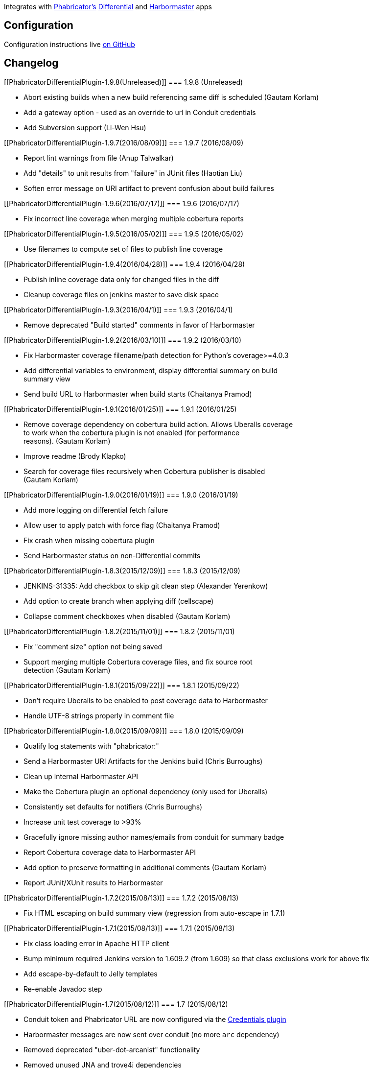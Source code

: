 [.conf-macro .output-inline]#Integrates with
http://phabricator.org/[Phabricator's]
http://phacility.com/phabricator/differential/[Differential] and
https://secure.phabricator.com/book/phabricator/article/harbormaster/[Harbormaster]
apps#

[[PhabricatorDifferentialPlugin-Configuration]]
== Configuration

Configuration instructions
live https://github.com/uber/phabricator-jenkins-plugin[on GitHub]

[[PhabricatorDifferentialPlugin-Changelog]]
== Changelog

[[PhabricatorDifferentialPlugin-1.9.8(Unreleased)]]
=== 1.9.8 (Unreleased)

* Abort existing builds when a new build referencing same diff is
scheduled (Gautam Korlam)
* Add a gateway option - used as an override to url in Conduit
credentials
* Add Subversion support (Li-Wen Hsu)

[[PhabricatorDifferentialPlugin-1.9.7(2016/08/09)]]
=== 1.9.7 (2016/08/09)

* Report lint warnings from file (Anup Talwalkar)
* Add "details" to unit results from "failure" in JUnit files (Haotian
Liu)
* Soften error message on URI artifact to prevent confusion about build
failures

[[PhabricatorDifferentialPlugin-1.9.6(2016/07/17)]]
=== 1.9.6 (2016/07/17)

* Fix incorrect line coverage when merging multiple cobertura reports

[[PhabricatorDifferentialPlugin-1.9.5(2016/05/02)]]
=== 1.9.5 (2016/05/02)

* Use filenames to compute set of files to publish line coverage

[[PhabricatorDifferentialPlugin-1.9.4(2016/04/28)]]
=== 1.9.4 (2016/04/28)

* Publish inline coverage data only for changed files in the diff
* Cleanup coverage files on jenkins master to save disk space

[[PhabricatorDifferentialPlugin-1.9.3(2016/04/1)]]
=== 1.9.3 (2016/04/1)

* Remove deprecated "Build started" comments in favor of Harbormaster

[[PhabricatorDifferentialPlugin-1.9.2(2016/03/10)]]
=== 1.9.2 (2016/03/10)

* Fix Harbormaster coverage filename/path detection for Python's
coverage>=4.0.3
* Add differential variables to environment, display differential
summary on build +
summary view
* Send build URL to Harbormaster when build starts (Chaitanya Pramod)

[[PhabricatorDifferentialPlugin-1.9.1(2016/01/25)]]
=== 1.9.1 (2016/01/25)

* Remove coverage dependency on cobertura build action. Allows Uberalls
coverage +
to work when the cobertura plugin is not enabled (for performance +
reasons). (Gautam Korlam)
* Improve readme (Brody Klapko)
* Search for coverage files recursively when Cobertura publisher is
disabled +
(Gautam Korlam)

[[PhabricatorDifferentialPlugin-1.9.0(2016/01/19)]]
=== 1.9.0 (2016/01/19)

* Add more logging on differential fetch failure
* Allow user to apply patch with force flag (Chaitanya Pramod)
* Fix crash when missing cobertura plugin
* Send Harbormaster status on non-Differential commits

[[PhabricatorDifferentialPlugin-1.8.3(2015/12/09)]]
=== 1.8.3 (2015/12/09)

* JENKINS-31335: Add checkbox to skip git clean step (Alexander
Yerenkow)
* Add option to create branch when applying diff (cellscape)
* Collapse comment checkboxes when disabled (Gautam Korlam)

[[PhabricatorDifferentialPlugin-1.8.2(2015/11/01)]]
=== 1.8.2 (2015/11/01)

* Fix "comment size" option not being saved
* Support merging multiple Cobertura coverage files, and fix source
root +
detection (Gautam Korlam)

[[PhabricatorDifferentialPlugin-1.8.1(2015/09/22)]]
=== 1.8.1 (2015/09/22)

* Don't require Uberalls to be enabled to post coverage data to
Harbormaster
* Handle UTF-8 strings properly in comment file

[[PhabricatorDifferentialPlugin-1.8.0(2015/09/09)]]
=== 1.8.0 (2015/09/09)

* Qualify log statements with "phabricator:"
* Send a Harbormaster URI Artifacts for the Jenkins build (Chris
Burroughs)
* Clean up internal Harbormaster API
* Make the Cobertura plugin an optional dependency (only used for
Uberalls)
* Consistently set defaults for notifiers (Chris Burroughs)
* Increase unit test coverage to >93%
* Gracefully ignore missing author names/emails from conduit for summary
badge
* Report Cobertura coverage data to Harbormaster API
* Add option to preserve formatting in additional comments (Gautam
Korlam)
* Report JUnit/XUnit results to Harbormaster

[[PhabricatorDifferentialPlugin-1.7.2(2015/08/13)]]
=== 1.7.2 (2015/08/13)

* Fix HTML escaping on build summary view (regression from auto-escape
in 1.7.1)

[[PhabricatorDifferentialPlugin-1.7.1(2015/08/13)]]
=== 1.7.1 (2015/08/13)

* Fix class loading error in Apache HTTP client
* Bump minimum required Jenkins version to 1.609.2 (from 1.609) so that
class exclusions work for above fix
* Add escape-by-default to Jelly templates
* Re-enable Javadoc step

[[PhabricatorDifferentialPlugin-1.7(2015/08/12)]]
=== 1.7 (2015/08/12)

* Conduit token and Phabricator URL are now configured via the
https://wiki.jenkins-ci.org/display/JENKINS/Credentials+Plugin[Credentials
plugin]
* Harbormaster messages are now sent over conduit (no more `arc`
dependency)
* Removed deprecated "uber-dot-arcanist" functionality
* Removed unused JNA and trove4j dependencies
* Various bugfixes
* Major refactoring and testing

[[PhabricatorDifferentialPlugin-1.6.1(2015/06/15)]]
=== 1.6.1 (2015/06/15)

* Update wiki path for plugin

[[PhabricatorDifferentialPlugin-1.6(2015/06/14)]]
=== 1.6 (2015/06/14)

* Rename plugin from "Phabricator Plugin" to "Phabricator Differential
Plugin"
* Add checkbox to control "Build Started" comments being posted to
Phabricator

[[PhabricatorDifferentialPlugin-1.5(2015/06/09)]]
=== 1.5 (2015/06/09)

* Handle invalid responses from conduit
